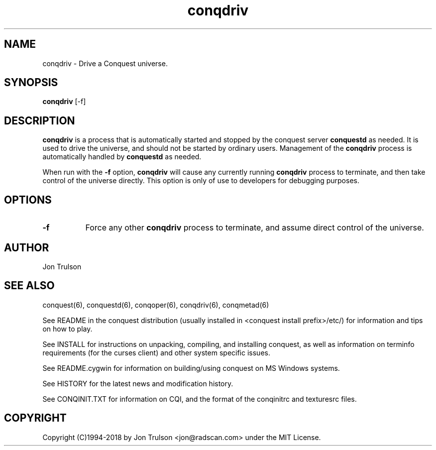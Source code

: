 .TH "conqdriv" 6 "" ""
.SH NAME
conqdriv \- Drive a Conquest universe.
.SH SYNOPSIS
.PP
\fBconqdriv\fP [\-f]
.SH DESCRIPTION
.PP
\fBconqdriv\fP is a process that is automatically started and stopped
by the conquest server \fBconquestd\fP as needed.  It is used to drive
the universe, and should not be started by ordinary users.  Management
of the \fBconqdriv\fP process is automatically handled by
\fBconquestd\fP as needed.
.PP
When run with the \fB\-f\fP option, \fBconqdriv\fP will cause any
currently running \fBconqdriv\fP process to terminate, and then take
control of the universe directly.  This option is only of use to
developers for debugging purposes.
.SH "OPTIONS"
.PP
.TP 8
.B \-f
Force any other \fBconqdriv\fP process to terminate, and assume direct
control of the universe.
.SH "AUTHOR"
Jon Trulson
.SH "SEE ALSO"
.PP
conquest(6), conquestd(6), conqoper(6), conqdriv(6), conqmetad(6) 
.PP
See README in the conquest distribution (usually installed in
<conquest install prefix>/etc/) for information and tips on how to
play. 
.PP
See INSTALL for instructions on unpacking, compiling, and installing
conquest, as well as information on terminfo requirements (for the
curses client) and other system specific issues.
.PP
See README.cygwin for information on building/using conquest on MS
Windows systems. 
.PP
See HISTORY for the latest news and modification history.
.PP
See CONQINIT.TXT for information on CQI, and the format of the
conqinitrc and texturesrc files.
.SH "COPYRIGHT"
.PP
Copyright (C)1994-2018 by Jon Trulson <jon@radscan.com> under the MIT
License.


